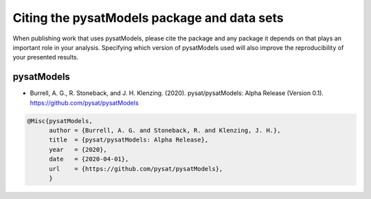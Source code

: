 Citing the pysatModels package and data sets
============================================

When publishing work that uses pysatModels, please cite the package and any
package it depends on that plays an important role in your analysis.
Specifying which version of pysatModels used will also improve the
reproducibility of your presented results.

pysatModels
-----------

* Burrell, A. G., R. Stoneback, and J. H. Klenzing. (2020). pysat/pysatModels:
  Alpha Release (Version 0.1). https://github.com/pysat/pysatModels

.. code-block:: latex
   
    @Misc{pysatModels,
          author = {Burrell, A. G. and Stoneback, R. and Klenzing, J. H.},
	  title  = {pysat/pysatModels: Alpha Release},
  	  year   = {2020},
	  date   = {2020-04-01},
	  url    = {https://github.com/pysat/pysatModels},
	  }
